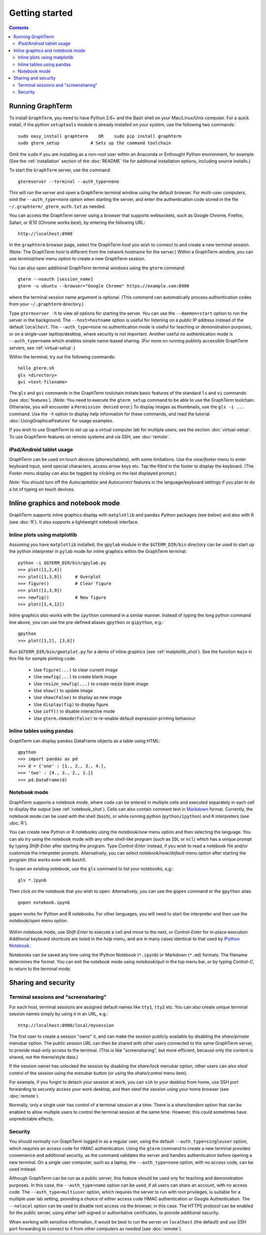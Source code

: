 *********************************************************************************
Getting started
*********************************************************************************
.. contents::


Running GraphTerm
====================================================

To install ``GraphTerm``, you need to have Python 2.6+ and the Bash
shell on your Mac/Linux/Unix computer. For a quick install, if the python
``setuptools`` module is already installed on your system,
use the following two commands::

   sudo easy_install graphterm    OR    sudo pip install graphterm
   sudo gterm_setup            # Sets up the command toolchain

Omit the ``sudo`` if you are installing as a non-root user within
an Anaconda or Enthought Python environment, for example.
(See the :ref:`installation` section of the :doc:`README` file for
additional installation options, including source installs.)

To start the ``GraphTerm`` server, use the command::

    gtermserver --terminal --auth_type=none

This will run the  server and open a GraphTerm terminal window
using the default browser. For multi-user computers,
omit the ``--auth_type=none`` option
when starting the server, and enter the authentication code stored in
the file ``~/.graphterm/_gterm_auth.txt`` as needed.

You can access the GraphTerm server
using a browser that supports websockets, such as Google Chrome,
Firefox, Safari, or IE10 (Chrome works best), by entering the following URL::

    http://localhost:8900

In the ``graphterm`` browser page, select the GraphTerm *host* you
wish to connect to and create a new terminal session. (Note: The GraphTerm
*host* is different from the network hostname for the server.)
Within a GraphTerm window, you can use *terminal/new* menu option
to create a new GraphTerm session.

You can also open additional GraphTerm terminal windows using
the ``gterm`` command::

    gterm --noauth [session_name]
    gterm -u ubuntu --browser="Google Chrome" https://example.com:8900

where the terminal session name argument is optional.  (This
command can automatically process authentication codes from your
``~/.graphterm`` directory.)

Type ``gtermserver -h`` to view all options for starting the server.
You can use the ``--daemon=start`` option to run the server in the
background. The ``--host=hostname`` option is useful for listening on
a public IP address instead of the default ``localhost``.  The
``--auth_type=none`` no authentication mode is useful for teaching
or demonstration purposes, or on a single-user lapttop/desktop, where
security is not important.  Another useful no authentication mode is
``--auth_type=name`` which enables simple name-based sharing. (For
more on running publicly accessible GraphTerm servers,
see :ref:`virtual-setup`.)

Within the terminal, try out the following commands::

   hello_gterm.sh
   gls <directory>
   gvi <text-filename>

The ``gls`` and ``gvi`` commands in the GraphTerm toolchain imitate
basic features of the standard ``ls`` and ``vi`` commands (see
:doc:`features`).  (*Note:* You need to execute the ``gterm_setup``
command to be able to use the GraphTerm
toolchain. Otherwise, you will encounter a ``Permission denied``
error.)  To display images as thumbnails, use the ``gls -i ...``
command.  Use the ``-h`` option to display help information for these
commands, and read the tutorial :doc:`UsingGraphicalFeatures`
for usage examples.

If you wish to use GraphTerm to set up up a virtual computer lab for
multiple users, see the section :doc:`virtual-setup`. To use
GraphTerm features on remote systems and via SSH, see
:doc:`remote`.


.. index:: ipad, android, tablet

iPad/Android tablet usage
--------------------------------------------------------------------------------------------

GraphTerm can be used on touch devices (phones/tablets), with some
limitations. Use the *view/footer* menu to enter keyboard input, send
special characters, access arrow keys etc. Tap the *Kbrd* in the
footer to display the keyboard.
(The *Footer menu* display can also be toggled by clicking on the last
displayed prompt.)

*Note:* You should turn off the *Autocapitalize* and *Autocorrect*
features in the language/keyboard settings if you plan to do a lot of
typing on touch devices.


Inline graphics and notebook mode
===============================================================

GraphTerm supports inline graphics display with ``matplotlib`` and
``pandas`` Python packages (see below) and also with R (see
:doc:`R`). It also supports a lightweight notebook interface.

.. index:: inline graphics, matplotlib

.. _inline_graphics:

Inline plots using matplotlib
--------------------------------------------------------------------------------------------

Assuming you have ``matplotlib`` installed, the ``gpylab`` module in the
``$GTERM_DIR/bin`` directory can be used to start up the python
interpreter in ``pylab`` mode for inline graphics within the
GraphTerm terminal::

    python -i $GTERM_DIR/bin/gpylab.py
    >>> plot([1,2,4])
    >>> plot([1,3,9])     # Overplot
    >>> figure()          # Clear figure
    >>> plot([1,3,9])
    >>> newfig()          # New figure
    >>> plot([1,4,12])

Inline graphics also works with the ``ipython`` command in a similar
manner. Instead of typing the long python command line above, you can use the
pre-defined aliases ``gpython`` or ``gipython``, e.g.::

    gpython
    >>> plot([1,2], [3,6])

.. figure:: https://github.com/mitotic/graphterm/raw/master/doc-images/gt-inline-plot.png
   :align: center
   :width: 90%
   :figwidth: 85%

Run ``$GTERM_DIR/bin/gmatplot.py`` for a demo of inline graphics (see  :ref:`matplotlib_shot`).
See the function ``main`` in this file for sample plotting code.

 - Use ``figure(...)`` to clear current image
 - Use ``newfig(...)`` to create blank image
 - Use ``resize_newfig(...)`` to create resize blank image
 - Use ``show()`` to update image
 - Use ``show(False)`` to display as new image
 - Use ``display(fig)`` to display figure
 - Use ``ioff()`` to disable interactive mode
 - Use ``gterm.nbmode(False)`` to re-enable default expression printing behaviour


.. index:: pandas, DataFrame

.. _pandas_mode:
 

Inline tables using pandas
--------------------------------------------------------------------------------------------

GraphTerm can display ``pandas`` DataFrame objects as a table using
HTML::

    gpython
    >>> import pandas as pd
    >>> d = {'one' : [1., 2., 3., 4.],
    >>> 'two' : [4., 3., 2., 1.]}
    >>> pd.DataFrame(d)

.. figure:: https://github.com/mitotic/graphterm/raw/master/doc-images/gt-pandas.png
   :align: center
   :width: 90%
   :figwidth: 85%

.. index:: notebook

.. _notebook_mode:
 
Notebook mode
--------------------------------------------------------------------------------------------

GraphTerm supports a notebook mode, where code can be entered in
multiple cells and executed separately in each cell to display the
output (see :ref:`notebook_shot`). Cells can also contain comment text
in `Markdown <http://daringfireball.net/projects/markdown>`_ format.
Currently, the notebook mode can be used with the shell (``bash``), or
while running python (``python/ipython``) and ``R`` interpreters (see
:doc:`R`).

You can create new Python or R notebooks using the *notebook/new* menu
option and then selecting the language.  You can alo try using the
notebook mode with any other shell-like program (such as ``IDL`` or
``ncl``) which has a unique prompt by typing *Shift-Enter* after
starting the program. Type *Control-Enter* instead, if you wish to
read a notebook file and/or customize the interpreter prompts.
Alternatively, you can select *notebook/new/default* menu option after
starting the program (this works even with ``bash``!).

To open an existing notebook, use the ``gls`` command to list your
notebooks, e,g.::

    gls *.ipynb

Then click on the notebook that you wish to open.
Alternatively, you can use the ``gopen`` command or the ``gpython`` alias::

    gopen notebook.ipynb

``gopen`` works for Python and R notebooks. For other languages, you will
need to start the interpreter and then use the *notebook/open* menu
option.

.. figure:: https://github.com/mitotic/graphterm/raw/master/doc-images/gt-nb.png
   :align: center
   :width: 90%
   :figwidth: 85%

Within notebook mode,
use *Shift-Enter* to execute a cell and move to the next, or
*Control-Enter* for in-place execution.
Additional keyboard shortcuts are listed
in the *help* menu, and are in many cases identical to that used by
`IPython Notebook <http://ipython.org/notebook.html>`_.

Notebooks can be saved any time using the IPython Notebook
(``*.ipynb``) or Markdown (``*.md``)
formats. The filename determines the format.
You can exit the notebook mode using
*notebook/quit* in the top menu bar, or by typing *Control-C*,
to return to the terminal mode.

 
Sharing and security
================================================================


.. index:: sessions, screensharing

.. _screensharing:

Terminal sessions and "screensharing"
--------------------------------------------------------------------------------------------

For each host, terminal sessions are assigned default names like
``tty1``, ``tty2`` etc. You can also create unique terminal session names simply by using it in an
URL, e.g.::

      http://localhost:8900/local/mysession

The first user to create a session "owns" it, and can make the session
publicly available by disabling the *share/private* menubar option.
The public session URL can then be shared
with other users connected to the same GraphTerm server,
to provide read-only access to the terminal.
(This is like "screensharing", but more efficient,
because only the content is shared, not the theme/style data.)

If the session owner has unlocked the
session by disabling the *share/lock* menubar option,
other users can also *steal*
control of the session using the menubar button
(or using the *share/control* menu item).

For example, if you forgot to detach your session at work, you can
``ssh`` to your desktop from home, use SSH port forwarding
to securely access your work desktop, and then *steal* the
session using your home browser (see :doc:`remote`).

Normally, only a single user has control of a terminal session at a
time. There is a *share/tandem* option that can be enabled to allow
multiple users to control the terminal session at the same
time. However, this could sometimes have unpredictable effects.


.. index:: security

Security
--------------------------------------------------------------------------------------------


You should normally run GraphTerm logged in as a regular user, using
the default ``--auth_type=singleuser`` option, which requires an access
code for HMAC authentication. Using the ``gterm`` command to create a
new terminal provides convenience and additional security, as the
command validates the server and handles authentication before
opening a new terminal. On a single user computer, such as a laptop,
the ``--auth_type=none`` option, with no access code, can be used
instead.

Although GraphTerm can be run as a public server, this feature should
be used ony for teaching and demonstration purposes. In this case, the
``--auth_type=name`` option can be used, if all users can share an
account, with no access code. The ``--auth_type=multiuser`` option,
which requires the server to run with root privileges, is suitable for
a multiple user lab setting, providing a choice of either access code
HMAC authentication or Google Authentication. The ``--nolocal`` option
can be used to disable root access via the browser, in this case. The
HTTPS protocol can be enabled for the public server, using either
self-signed or authoritative certificates, to provide additional
security.

When working with sensitive information, it would be best to run the
server on ``localhost`` (the default) and use SSH port forwarding to
connect to it from other computers as needed (see :doc:`remote`).

